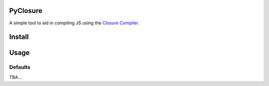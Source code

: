 PyClosure
=======================

A simple tool to aid in compiling JS using the `Closure Compiler <https://developers.google.com/closure/compiler/>`_.

Install
=======

.. code::
    TBA

Usage
=====

.. code::
    TBA

Defaults
--------
TBA...